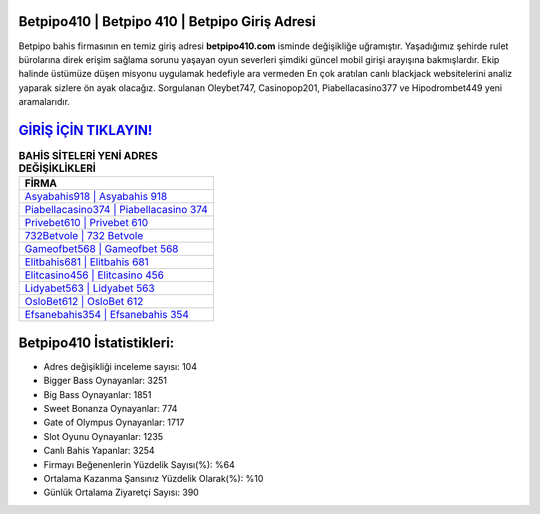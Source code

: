﻿Betpipo410 | Betpipo 410 | Betpipo Giriş Adresi
===================================

.. image:: images/betpipo-giris.jpg
   :width: 600
   
Betpipo bahis firmasının en temiz giriş adresi **betpipo410.com** isminde değişikliğe uğramıştır. Yaşadığımız şehirde rulet bürolarına direk erişim sağlama sorunu yaşayan oyun severleri şimdiki güncel mobil girişi arayışına bakmışlardır. Ekip halinde üstümüze düşen misyonu uygulamak hedefiyle ara vermeden En çok aratılan canlı blackjack websitelerini analiz yaparak sizlere ön ayak olacağız. Sorgulanan Oleybet747, Casinopop201, Piabellacasino377 ve Hipodrombet449 yeni aramalarıdır.

`GİRİŞ İÇİN TIKLAYIN! <https://cutt.ly/QwVVg2Vk>`_
==============

.. list-table:: **BAHİS SİTELERİ YENİ ADRES DEĞİŞİKLİKLERİ**
   :widths: 100
   :header-rows: 1

   * - FİRMA
   * - `Asyabahis918 | Asyabahis 918 <asyabahis918-asyabahis-918-asyabahis-giris-adresi.html>`_
   * - `Piabellacasino374 | Piabellacasino 374 <piabellacasino374-piabellacasino-374-piabellacasino-giris-adresi.html>`_
   * - `Privebet610 | Privebet 610 <privebet610-privebet-610-privebet-giris-adresi.html>`_	 
   * - `732Betvole | 732 Betvole <732betvole-732-betvole-betvole-giris-adresi.html>`_	 
   * - `Gameofbet568 | Gameofbet 568 <gameofbet568-gameofbet-568-gameofbet-giris-adresi.html>`_ 
   * - `Elitbahis681 | Elitbahis 681 <elitbahis681-elitbahis-681-elitbahis-giris-adresi.html>`_
   * - `Elitcasino456 | Elitcasino 456 <elitcasino456-elitcasino-456-elitcasino-giris-adresi.html>`_	 
   * - `Lidyabet563 | Lidyabet 563 <lidyabet563-lidyabet-563-lidyabet-giris-adresi.html>`_
   * - `OsloBet612 | OsloBet 612 <oslobet612-oslobet-612-oslobet-giris-adresi.html>`_
   * - `Efsanebahis354 | Efsanebahis 354 <efsanebahis354-efsanebahis-354-efsanebahis-giris-adresi.html>`_
	 
Betpipo410 İstatistikleri:
===================================	 
* Adres değişikliği inceleme sayısı: 104
* Bigger Bass Oynayanlar: 3251
* Big Bass Oynayanlar: 1851
* Sweet Bonanza Oynayanlar: 774
* Gate of Olympus Oynayanlar: 1717
* Slot Oyunu Oynayanlar: 1235
* Canlı Bahis Yapanlar: 3254
* Firmayı Beğenenlerin Yüzdelik Sayısı(%): %64
* Ortalama Kazanma Şansınız Yüzdelik Olarak(%): %10
* Günlük Ortalama Ziyaretçi Sayısı: 390
